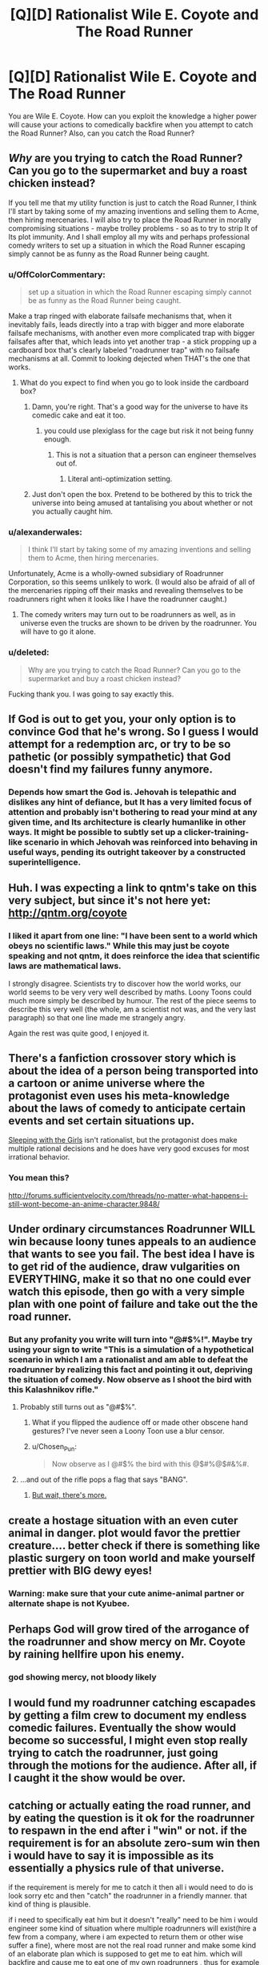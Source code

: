 #+TITLE: [Q][D] Rationalist Wile E. Coyote and The Road Runner

* [Q][D] Rationalist Wile E. Coyote and The Road Runner
:PROPERTIES:
:Score: 16
:DateUnix: 1422984893.0
:DateShort: 2015-Feb-03
:END:
You are Wile E. Coyote. How can you exploit the knowledge a higher power will cause your actions to comedically backfire when you attempt to catch the Road Runner? Also, can you catch the Road Runner?


** /Why/ are you trying to catch the Road Runner? Can you go to the supermarket and buy a roast chicken instead?

If you tell me that my utility function is just to catch the Road Runner, I think I'll start by taking some of my amazing inventions and selling them to Acme, then hiring mercenaries. I will also try to place the Road Runner in morally compromising situations - maybe trolley problems - so as to try to strip It of Its plot immunity. And I shall employ all my wits and perhaps professional comedy writers to set up a situation in which the Road Runner escaping simply cannot be as funny as the Road Runner being caught.
:PROPERTIES:
:Author: EliezerYudkowsky
:Score: 31
:DateUnix: 1422992646.0
:DateShort: 2015-Feb-03
:END:

*** u/OffColorCommentary:
#+begin_quote
  set up a situation in which the Road Runner escaping simply cannot be as funny as the Road Runner being caught.
#+end_quote

Make a trap ringed with elaborate failsafe mechanisms that, when it inevitably fails, leads directly into a trap with bigger and more elaborate failsafe mechanisms, with another even more complicated trap with bigger failsafes after that, which leads into yet another trap - a stick propping up a cardboard box that's clearly labeled "roadrunner trap" with no failsafe mechanisms at all. Commit to looking dejected when THAT's the one that works.
:PROPERTIES:
:Author: OffColorCommentary
:Score: 13
:DateUnix: 1422999621.0
:DateShort: 2015-Feb-04
:END:

**** What do you expect to find when you go to look inside the cardboard box?
:PROPERTIES:
:Author: alexanderwales
:Score: 16
:DateUnix: 1423000746.0
:DateShort: 2015-Feb-04
:END:

***** Damn, you're right. That's a good way for the universe to have its comedic cake and eat it too.
:PROPERTIES:
:Author: OffColorCommentary
:Score: 6
:DateUnix: 1423001094.0
:DateShort: 2015-Feb-04
:END:

****** you could use plexiglass for the cage but risk it not being funny enough.
:PROPERTIES:
:Author: puesyomero
:Score: 4
:DateUnix: 1423012655.0
:DateShort: 2015-Feb-04
:END:

******* This is not a situation that a person can engineer themselves out of.
:PROPERTIES:
:Author: alexanderwales
:Score: 8
:DateUnix: 1423015150.0
:DateShort: 2015-Feb-04
:END:

******** Literal anti-optimization setting.
:PROPERTIES:
:Author: Transfuturist
:Score: 2
:DateUnix: 1423069976.0
:DateShort: 2015-Feb-04
:END:


***** Just don't open the box. Pretend to be bothered by this to trick the universe into being amused at tantalising you about whether or not you actually caught him.
:PROPERTIES:
:Author: Cruithne
:Score: 2
:DateUnix: 1423095589.0
:DateShort: 2015-Feb-05
:END:


*** u/alexanderwales:
#+begin_quote
  I think I'll start by taking some of my amazing inventions and selling them to Acme, then hiring mercenaries.
#+end_quote

Unfortunately, Acme is a wholly-owned subsidiary of Roadrunner Corporation, so this seems unlikely to work. (I would also be afraid of all of the mercenaries ripping off their masks and revealing themselves to be roadrunners right when it looks like I have the roadrunner caught.)
:PROPERTIES:
:Author: alexanderwales
:Score: 12
:DateUnix: 1422997515.0
:DateShort: 2015-Feb-04
:END:

**** The comedy writers may turn out to be roadrunners as well, as in universe even the trucks are shown to be driven by the roadrunner. You will have to go it alone.
:PROPERTIES:
:Score: 3
:DateUnix: 1423011582.0
:DateShort: 2015-Feb-04
:END:


*** u/deleted:
#+begin_quote
  Why are you trying to catch the Road Runner? Can you go to the supermarket and buy a roast chicken instead?
#+end_quote

Fucking thank you. I was going to say exactly this.
:PROPERTIES:
:Score: 5
:DateUnix: 1423046422.0
:DateShort: 2015-Feb-04
:END:


** If God is out to get you, your only option is to convince God that he's wrong. So I guess I would attempt for a redemption arc, or try to be so pathetic (or possibly sympathetic) that God doesn't find my failures funny anymore.
:PROPERTIES:
:Author: alexanderwales
:Score: 16
:DateUnix: 1422987088.0
:DateShort: 2015-Feb-03
:END:

*** Depends how smart the God is. Jehovah is telepathic and dislikes any hint of defiance, but It has a very limited focus of attention and probably isn't bothering to read your mind at any given time, and Its architecture is clearly humanlike in other ways. It might be possible to subtly set up a clicker-training-like scenario in which Jehovah was reinforced into behaving in useful ways, pending its outright takeover by a constructed superintelligence.
:PROPERTIES:
:Author: EliezerYudkowsky
:Score: 5
:DateUnix: 1423068218.0
:DateShort: 2015-Feb-04
:END:


** Huh. I was expecting a link to qntm's take on this very subject, but since it's not here yet: [[http://qntm.org/coyote]]
:PROPERTIES:
:Author: Endovior
:Score: 15
:DateUnix: 1422988156.0
:DateShort: 2015-Feb-03
:END:

*** I liked it apart from one line: "I have been sent to a world which obeys no scientific laws." While this may just be coyote speaking and not qntm, it does reinforce the idea that scientific laws are mathematical laws.

I strongly disagree. Scientists try to discover how the world works, our world seems to be very very well described by maths. Loony Toons could much more simply be described by humour. The rest of the piece seems to describe this very well (the whole, am a scientist not was, and the very last paragraph) so that one line made me strangely angry.

Again the rest was quite good, I enjoyed it.
:PROPERTIES:
:Author: duffmancd
:Score: 8
:DateUnix: 1423021774.0
:DateShort: 2015-Feb-04
:END:


** There's a fanfiction crossover story which is about the idea of a person being transported into a cartoon or anime universe where the protagonist even uses his meta-knowledge about the laws of comedy to anticipate certain events and set certain situations up.

[[https://www.fanfiction.net/s/5792734/1/Sleeping_with_the_Girls_Vol_I_Fictional_Reality][Sleeping with the Girls]] isn't rationalist, but the protagonist does make multiple rational decisions and he does have very good excuses for most irrational behavior.
:PROPERTIES:
:Author: xamueljones
:Score: 7
:DateUnix: 1422991281.0
:DateShort: 2015-Feb-03
:END:

*** You mean this?

[[http://forums.sufficientvelocity.com/threads/no-matter-what-happens-i-still-wont-become-an-anime-character.9848/]]
:PROPERTIES:
:Author: Sailor_Vulcan
:Score: 6
:DateUnix: 1422991887.0
:DateShort: 2015-Feb-03
:END:


** Under ordinary circumstances Roadrunner WILL win because loony tunes appeals to an audience that wants to see you fail. The best idea I have is to get rid of the audience, draw vulgarities on EVERYTHING, make it so that no one could ever watch this episode, then go with a very simple plan with one point of failure and take out the the road runner.
:PROPERTIES:
:Author: Topher876
:Score: 4
:DateUnix: 1422992610.0
:DateShort: 2015-Feb-03
:END:

*** But any profanity you write will turn into "@#$%!". Maybe try using your sign to write "This is a simulation of a hypothetical scenario in which I am a rationalist and am able to defeat the roadrunner by realizing this fact and pointing it out, depriving the situation of comedy. Now observe as I shoot the bird with this Kalashnikov rifle."
:PROPERTIES:
:Author: Darth_Hobbes
:Score: 7
:DateUnix: 1422994303.0
:DateShort: 2015-Feb-03
:END:

**** Probably still turns out as "@#$%".
:PROPERTIES:
:Author: alexanderwales
:Score: 8
:DateUnix: 1422995974.0
:DateShort: 2015-Feb-04
:END:

***** What if you flipped the audience off or made other obscene hand gestures? I've never seen a Loony Toon use a blur censor.
:PROPERTIES:
:Author: Darth_Hobbes
:Score: 6
:DateUnix: 1422996903.0
:DateShort: 2015-Feb-04
:END:


***** u/Chosen_Pun:
#+begin_quote
  Now observe as I @#$% the bird with this @$#%@$#&%#.
#+end_quote
:PROPERTIES:
:Author: Chosen_Pun
:Score: 5
:DateUnix: 1422996944.0
:DateShort: 2015-Feb-04
:END:


**** ...and out of the rifle pops a flag that says "BANG".
:PROPERTIES:
:Author: endtime
:Score: 3
:DateUnix: 1423019059.0
:DateShort: 2015-Feb-04
:END:

***** [[http://goodcomics.comicbookresources.com/wp-content/uploads/2014/03/banggun.jpg][But wait, there's more.]]
:PROPERTIES:
:Author: Darth_Hobbes
:Score: 3
:DateUnix: 1423019596.0
:DateShort: 2015-Feb-04
:END:


** create a hostage situation with an even cuter animal in danger. plot would favor the prettier creature.... better check if there is something like plastic surgery on toon world and make yourself prettier with BIG dewy eyes!
:PROPERTIES:
:Author: puesyomero
:Score: 4
:DateUnix: 1423013203.0
:DateShort: 2015-Feb-04
:END:

*** Warning: make sure that your cute anime-animal partner or alternate shape is not Kyubee.
:PROPERTIES:
:Score: 2
:DateUnix: 1423302511.0
:DateShort: 2015-Feb-07
:END:


** Perhaps God will grow tired of the arrogance of the roadrunner and show mercy on Mr. Coyote by raining hellfire upon his enemy.
:PROPERTIES:
:Author: m3ddz
:Score: 3
:DateUnix: 1422997253.0
:DateShort: 2015-Feb-04
:END:

*** god showing mercy, not bloody likely
:PROPERTIES:
:Author: MoralRelativity
:Score: 1
:DateUnix: 1422998860.0
:DateShort: 2015-Feb-04
:END:


** I would fund my roadrunner catching escapades by getting a film crew to document my endless comedic failures. Eventually the show would become so successful, I might even stop really trying to catch the roadrunner, just going through the motions for the audience. After all, if I caught it the show would be over.
:PROPERTIES:
:Author: psychothumbs
:Score: 3
:DateUnix: 1423003672.0
:DateShort: 2015-Feb-04
:END:


** catching or actually eating the road runner, and by eating the question is it ok for the roadrunner to respawn in the end after i "win" or not. if the requirement is for an absolute zero-sum win then i would have to say it is impossible as its essentially a physics rule of that universe.

if the requirement is merely for me to catch it then all i would need to do is look sorry\sad etc and then "catch" the roadrunner in a friendly manner. that kind of thing is plausible.

if i need to specifically eat him but it doesn't "really" need to be him i would engineer some kind of situation where multiple roadrunners will exist(hire a few from a company, where i am expected to return them or other wise suffer a fine\pain), where most are not the real road runner and make some kind of an elaborate plan which is supposed to get me to eat him. which will backfire and cause me to eat one of my own roadrunners , thus for example needing to pay lots of money to the organization i rented it from. which would be funny. and would for a split second allow me to eat the roadrunner, before reality changed to me actually eating something else and the roadrunner being intact.
:PROPERTIES:
:Author: IomKg
:Score: 3
:DateUnix: 1423007933.0
:DateShort: 2015-Feb-04
:END:

*** thinking about this a bit more it might be possible to eat the "actual" road runner and let a fake\different one live.

there are 2 ways that i can see that hapenning depending on a condition. am i on camera all of the time?

if yes then all i need to do is get someone else to get another roadrunner for after i "lose" so the "other" roadrunner will live while the real one will be eaten by me(using something similar to what is described in the previous post)

if no then i need to get into an alternate universe, thus i will lose the camera forever(it will follow the clone i switched with in that alternate universe during the mayhem) and i will get to eat the roadrunner. it will just never be shown on screen.

which is what is the actual law of that world, not that the roadrunner cannot be killed, but that on camera it must always appear as though the roadrunner won in a funny way
:PROPERTIES:
:Author: IomKg
:Score: 2
:DateUnix: 1423017757.0
:DateShort: 2015-Feb-04
:END:


** Humor is about subverting expectations. Therefore, it will be difficult to control the situation unless I'm also able to control my thoughts and beliefs well enough to make myself expect something other than what will actually happen. I have to catch the roadrunner on accident, perhaps without ever knowing I've caught him.
:PROPERTIES:
:Author: chaosmosis
:Score: 3
:DateUnix: 1423024959.0
:DateShort: 2015-Feb-04
:END:


** [[https://www.youtube.com/watch?v=cjdqEon7rZk]]

Road Runner has frequently shown damage resistant powers like intangibility. He's run through cliffs.

Wile E. Coyete doesn't have the technology to kill him, even if Road Runner stood still.
:PROPERTIES:
:Author: Nepene
:Score: 2
:DateUnix: 1422989862.0
:DateShort: 2015-Feb-03
:END:

*** Oh actually it looks like Coyote already caught the RR--he's trapped him in the alternate reality of the painting he made.
:PROPERTIES:
:Author: what_deleted_said
:Score: 1
:DateUnix: 1433358331.0
:DateShort: 2015-Jun-03
:END:


** Precommit to doing, on screen, incredibly unfunny things that parents wouldn't want their kids seeing such as self harm and hard drug abuse if and /only/ if my plan fails.
:PROPERTIES:
:Author: MadScientist14159
:Score: 2
:DateUnix: 1423240896.0
:DateShort: 2015-Feb-06
:END:


** The Universe basically doesn't want Coyote to win. There's literally no way for you to win when God/reality doesn't want you to win. Maybe you could try to make yourself more funny and entertaining and the universe might throw some luck your way. Otherwise, you really can't win.
:PROPERTIES:
:Author: okaycat
:Score: 2
:DateUnix: 1422992535.0
:DateShort: 2015-Feb-03
:END:


** When it's you versus God? Stoicism is the only answer. /Accept/ your plight; /accept/ your scenario and look at it as a good thing, not a bad. Now, if the audience laughs, you /have/ won.

Stoicism as metarationality: winning, by changing the definition of "winning".
:PROPERTIES:
:Score: 2
:DateUnix: 1423020875.0
:DateShort: 2015-Feb-04
:END:
